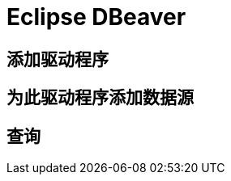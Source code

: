 = Eclipse DBeaver
:doctype: article
:taack-category: 3|more/JDBC
:source-highlighter: rouge

== 添加驱动程序

== 为此驱动程序添加数据源

== 查询
